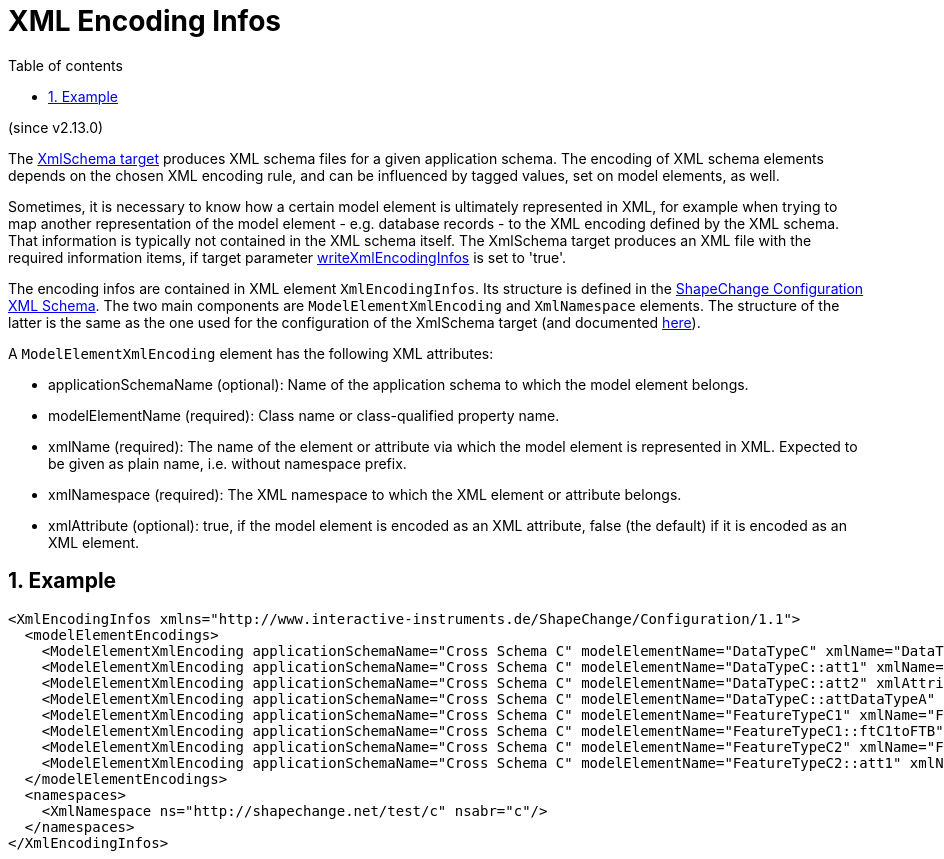 :doctype: book
:encoding: utf-8
:lang: en
:toc: macro
:toc-title: Table of contents
:toclevels: 5

:toc-position: left

:appendix-caption: Annex

:numbered:
:sectanchors:
:sectnumlevels: 5
:nofooter:

[[XML_Encoding_Infos]]
= XML Encoding Infos

(since v2.13.0)

The xref:./XML_Schema.adoc[XmlSchema target] produces XML schema 
files for a given application schema. The encoding of XML schema
elements depends on the chosen XML encoding rule, and can 
be influenced by tagged values, set on model elements, as well.

Sometimes, it is necessary to know how a certain model element is
ultimately represented in XML, for example when trying to map another
representation of the model element - e.g. database records - to the XML
encoding defined by the XML schema. That information is typically not
contained in the XML schema itself. The XmlSchema target produces
an XML file with the required information items, if target parameter
xref:./XML_Schema.adoc#writeXmlEncodingInfos[writeXmlEncodingInfos]
is set to 'true'.

The encoding infos are contained in XML element `XmlEncodingInfos`. Its 
structure is defined in the 
https://shapechange.net/resources/schema/ShapeChangeConfiguration.xsd[ShapeChange Configuration XML Schema]. 
The two main components are `ModelElementXmlEncoding` and `XmlNamespace` elements. 
The structure of the latter is the same as the one used for the configuration 
of the XmlSchema target (and documented xref:./XML_Schema.adoc#Namespace_Identifiers[here]).

A `ModelElementXmlEncoding` element has the following XML attributes:

* applicationSchemaName (optional): Name of the application schema 
to which the model element belongs.
* modelElementName (required): Class name or class-qualified property name.
* xmlName (required): The name of the element or attribute via which 
the model element is represented in XML. Expected to be given as 
plain name, i.e. without namespace prefix.
* xmlNamespace (required): The XML namespace to which the XML element 
or attribute belongs.
* xmlAttribute (optional): true, if the model element is encoded as 
an XML attribute, false (the default) if it is encoded as an XML element.

[[Example]]
== Example

[source,xml,linenumbers]
----------
<XmlEncodingInfos xmlns="http://www.interactive-instruments.de/ShapeChange/Configuration/1.1">
  <modelElementEncodings>
    <ModelElementXmlEncoding applicationSchemaName="Cross Schema C" modelElementName="DataTypeC" xmlName="DataTypeC" xmlNamespace="http://shapechange.net/test/c"/>
    <ModelElementXmlEncoding applicationSchemaName="Cross Schema C" modelElementName="DataTypeC::att1" xmlName="att1" xmlNamespace="http://shapechange.net/test/c"/>
    <ModelElementXmlEncoding applicationSchemaName="Cross Schema C" modelElementName="DataTypeC::att2" xmlAttribute="true" xmlName="att2" xmlNamespace="http://shapechange.net/test/c"/>
    <ModelElementXmlEncoding applicationSchemaName="Cross Schema C" modelElementName="DataTypeC::attDataTypeA" xmlName="attDataTypeA" xmlNamespace="http://shapechange.net/test/c"/>
    <ModelElementXmlEncoding applicationSchemaName="Cross Schema C" modelElementName="FeatureTypeC1" xmlName="FeatureTypeC1" xmlNamespace="http://shapechange.net/test/c"/>
    <ModelElementXmlEncoding applicationSchemaName="Cross Schema C" modelElementName="FeatureTypeC1::ftC1toFTB" xmlName="ftC1toFTB" xmlNamespace="http://shapechange.net/test/c"/>
    <ModelElementXmlEncoding applicationSchemaName="Cross Schema C" modelElementName="FeatureTypeC2" xmlName="FeatureTypeC2" xmlNamespace="http://shapechange.net/test/c"/>
    <ModelElementXmlEncoding applicationSchemaName="Cross Schema C" modelElementName="FeatureTypeC2::att1" xmlName="att1" xmlNamespace="http://shapechange.net/test/c"/>
  </modelElementEncodings>
  <namespaces>
    <XmlNamespace ns="http://shapechange.net/test/c" nsabr="c"/>
  </namespaces>
</XmlEncodingInfos>
----------
